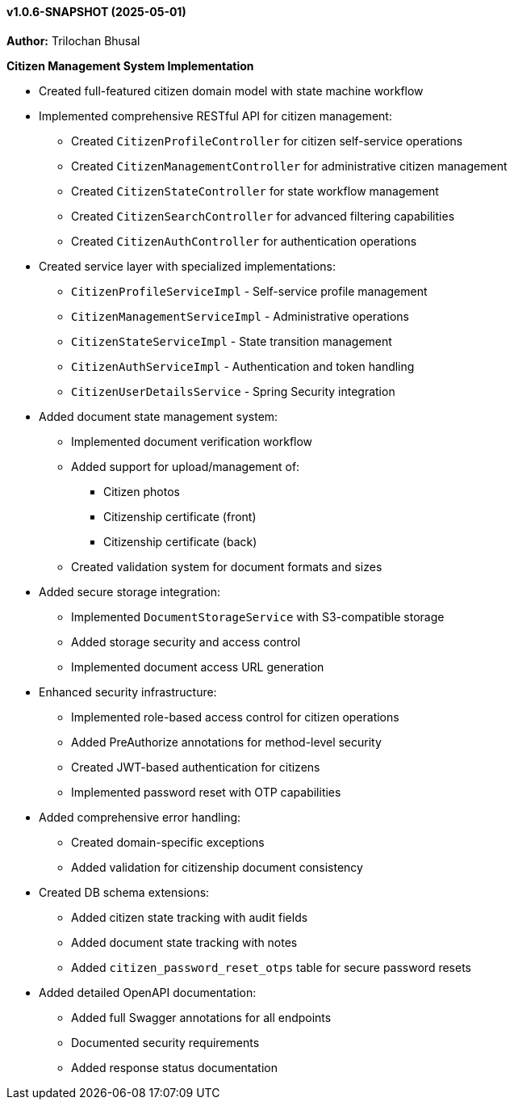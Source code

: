 ==== v1.0.6-SNAPSHOT (2025-05-01)

*Author:* Trilochan Bhusal

*Citizen Management System Implementation*

* Created full-featured citizen domain model with state machine workflow
* Implemented comprehensive RESTful API for citizen management:
  ** Created `CitizenProfileController` for citizen self-service operations
  ** Created `CitizenManagementController` for administrative citizen management
  ** Created `CitizenStateController` for state workflow management
  ** Created `CitizenSearchController` for advanced filtering capabilities
  ** Created `CitizenAuthController` for authentication operations
* Created service layer with specialized implementations:
  ** `CitizenProfileServiceImpl` - Self-service profile management
  ** `CitizenManagementServiceImpl` - Administrative operations
  ** `CitizenStateServiceImpl` - State transition management
  ** `CitizenAuthServiceImpl` - Authentication and token handling
  ** `CitizenUserDetailsService` - Spring Security integration
* Added document state management system:
  ** Implemented document verification workflow
  ** Added support for upload/management of:
    *** Citizen photos
    *** Citizenship certificate (front)
    *** Citizenship certificate (back)
  ** Created validation system for document formats and sizes
* Added secure storage integration:
  ** Implemented `DocumentStorageService` with S3-compatible storage
  ** Added storage security and access control
  ** Implemented document access URL generation
* Enhanced security infrastructure:
  ** Implemented role-based access control for citizen operations
  ** Added PreAuthorize annotations for method-level security
  ** Created JWT-based authentication for citizens
  ** Implemented password reset with OTP capabilities
* Added comprehensive error handling:
  ** Created domain-specific exceptions
  ** Added validation for citizenship document consistency
* Created DB schema extensions:
  ** Added citizen state tracking with audit fields
  ** Added document state tracking with notes
  ** Added `citizen_password_reset_otps` table for secure password resets
* Added detailed OpenAPI documentation:
  ** Added full Swagger annotations for all endpoints
  ** Documented security requirements
  ** Added response status documentation
